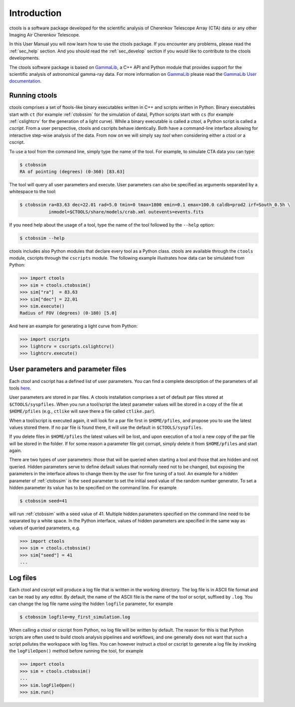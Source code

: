 .. _sec_introduction:

Introduction
============

ctools is a software package developed for the scientific analysis of 
Cherenkov Telescope Array (CTA) data or any other Imaging Air Cherenkov 
Telescope.

In this User Manual you will now learn how to use the ctools package.
If you encounter any problems, please read the :ref:`sec_help` section.
And you should read the :ref:`sec_develop` section if you would like to
contribute to the ctools developments.

The ctools software package is based on `GammaLib <http://cta.irap.omp.eu/gammalib/index.html>`_,
a C++ API and Python module that provides support for the scientific analysis of
astronomical gamma-ray data. For more information on
`GammaLib <http://cta.irap.omp.eu/gammalib/index.html>`_
please read the `GammaLib User documentation <http://cta.irap.omp.eu/gammalib/users/index.html>`_.


Running ctools
--------------

ctools comprises a set of ftools-like binary executables written in C++
and scripts written in Python. Binary executables start with ``ct`` (for
example :ref:`ctobssim` for the simulation of data), Python scripts start
with ``cs`` (for example :ref:`cslightcrv` for the generation of a light
curve). While a binary executable is called a *ctool*, a Python script is
called a *cscript*. From a user perspective, ctools and cscripts behave
identically. Both have a command-line interface allowing for interactive
step-wise analysis of the data. From now on we will simply say *tool* when
considering either a ctool or a cscript.

To use a tool from the command line, simply type the name of the tool. For
example, to simulate CTA data you can type:

.. code-block:: bash

   $ ctobssim
   RA of pointing (degrees) (0-360) [83.63]

The tool will query all user parameters and execute. User parameters can
also be specified as arguments separated by a whitespace to the tool:

.. code-block:: bash

   $ ctobssim ra=83.63 dec=22.01 rad=5.0 tmin=0 tmax=1800 emin=0.1 emax=100.0 caldb=prod2 irf=South_0.5h \
              inmodel=$CTOOLS/share/models/crab.xml outevents=events.fits

If you need help about the usage of a tool, type the name of the tool followed
by the ``--help`` option:

.. code-block:: bash

   $ ctobssim --help

ctools includes also Python modules that declare every tool as a Python class.
ctools are available through the ``ctools`` module, cscripts through the
``cscripts`` module. The following example illustrates how data can be simulated
from Python:

.. code-block:: python

   >>> import ctools
   >>> sim = ctools.ctobssim()
   >>> sim["ra"]  = 83.63
   >>> sim["dec"] = 22.01
   >>> sim.execute()
   Radius of FOV (degrees) (0-180) [5.0]

And here an example for generating a light curve from Python:

.. code-block:: python

   >>> import cscripts
   >>> lightcrv = cscripts.cslightcrv()
   >>> lightcrv.execute()


User parameters and parameter files
-----------------------------------

Each ctool and cscript has a defined list of user parameters. You can
find a complete description of the parameters of all tools
`here <../reference_manual/index.html>`_.

User parameters are stored in par files. A ctools installation comprises a set
of default par files stored at ``$CTOOLS/syspfiles``. When you run a tool/script
the latest parameter values will be stored in a copy of the file at
``$HOME/pfiles`` (e.g., ``ctlike`` will save there a file called ``ctlike.par``).

When a tool/script is executed again, it will look for a par file first in
``$HOME/pfiles``, and propose you to use the latest values stored there. If no
par file is found there, it will use the default in ``$CTOOLS/syspfiles``.

If you delete files in ``$HOME/pfiles`` the latest values will be lost, and upon
execution of a tool a new copy of the par file will be stored in the folder. If
for some reason a parameter file got corrupt, simply delete it from ``$HOME/pfiles``
and start again.

There are two types of user parameters: those that will be queried when starting
a tool and those that are hidden and not queried. Hidden parameters serve to
define default values that normally need not to be changed, but exposing the
parameters in the interface allows to change them by the user for fine tuning
of a tool. An example for a hidden parameter of :ref:`ctobssim` is the ``seed``
parameter to set the initial seed value of the random number generator. To set
a hidden parameter its value has to be specified on the command line. For
example

.. code-block:: bash

   $ ctobssim seed=41

will run :ref:`ctobssim` with a seed value of 41. Multiple hidden parameters
specified on the command line need to be separated by a white space. In the
Python interface, values of hidden parameters are specified in the same way as
values of queried parameters, e.g.

.. code-block:: python

   >>> import ctools
   >>> sim = ctools.ctobssim()
   >>> sim["seed"] = 41
   ...


Log files
---------

Each ctool and cscript will produce a log file that is written in the working
directory. The log file is in ASCII file format and can be read by any editor.
By default, the name of the ASCII file is the name of the tool or script,
suffixed by ``.log``. You can change the log file name using the hidden
``logfile`` parameter, for example

.. code-block:: bash

   $ ctobssim logfile=my_first_simulation.log

When calling a ctool or cscript from Python, no log file will be written by
default. The reason for this is that Python scripts are often used to build
ctools analysis pipelines and workflows, and one generally does not want that
such a script pollutes the workspace with log files. You can however instruct
a ctool or cscript to generate a log file by invoking the ``logFileOpen()``
method before running the tool, for example

.. code-block:: python

   >>> import ctools
   >>> sim = ctools.ctobssim()
   ...
   >>> sim.logFileOpen()
   >>> sim.run()
